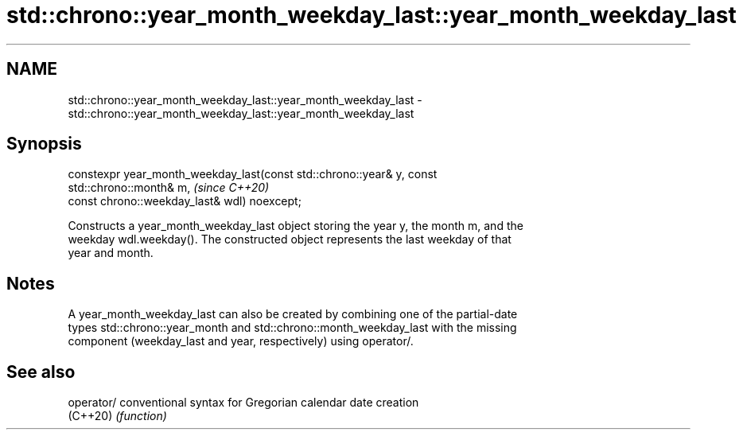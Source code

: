.TH std::chrono::year_month_weekday_last::year_month_weekday_last 3 "2019.08.27" "http://cppreference.com" "C++ Standard Libary"
.SH NAME
std::chrono::year_month_weekday_last::year_month_weekday_last \- std::chrono::year_month_weekday_last::year_month_weekday_last

.SH Synopsis
   constexpr year_month_weekday_last(const std::chrono::year& y, const
   std::chrono::month& m,                                                 \fI(since C++20)\fP
   const chrono::weekday_last& wdl) noexcept;

   Constructs a year_month_weekday_last object storing the year y, the month m, and the
   weekday wdl.weekday(). The constructed object represents the last weekday of that
   year and month.

.SH Notes

   A year_month_weekday_last can also be created by combining one of the partial-date
   types std::chrono::year_month and std::chrono::month_weekday_last with the missing
   component (weekday_last and year, respectively) using operator/.

.SH See also

   operator/ conventional syntax for Gregorian calendar date creation
   (C++20)   \fI(function)\fP
